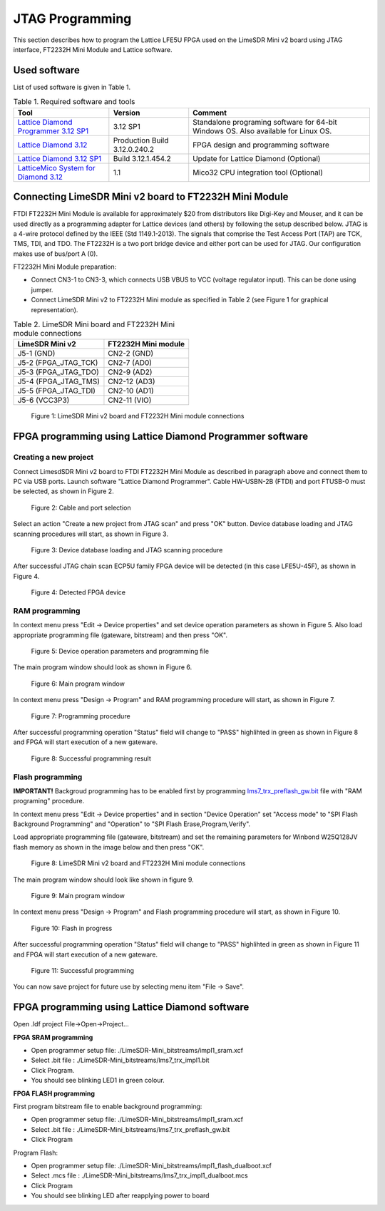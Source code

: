 .. _target3:

JTAG Programming
================


This section describes how to program the Lattice LFE5U FPGA used on the LimeSDR Mini v2 board using JTAG interface, FT2232H Mini Module and Lattice software.

Used software
-------------

List of used software is given in Table 1.

.. table:: Table 1. Required software and tools

  +------------------------------------------------------------------------------------------------------------------------------------------------+-------------------------------+------------------------------------------------------------------------------------+
  | **Tool**                                                                                                                                       | **Version**                   | **Comment**                                                                        |
  +================================================================================================================================================+===============================+====================================================================================+
  | `Lattice Diamond Programmer 3.12 SP1 <https://www.latticesemi.com/view_document?document_id=53375>`__                                          | 3.12 SP1                      | Standalone programing software for 64-bit Windows OS. Also available for Linux OS. |
  +------------------------------------------------------------------------------------------------------------------------------------------------+-------------------------------+------------------------------------------------------------------------------------+
  | `Lattice Diamond 3.12 <https://www.latticesemi.com/latticediamond>`__                                                                          | Production Build 3.12.0.240.2 | FPGA design and programming software                                               |
  +------------------------------------------------------------------------------------------------------------------------------------------------+-------------------------------+------------------------------------------------------------------------------------+
  | `Lattice Diamond 3.12 SP1 <https://www.latticesemi.com/latticediamond>`__                                                                      | Build 3.12.1.454.2            | Update for Lattice Diamond (Optional)                                              |
  +------------------------------------------------------------------------------------------------------------------------------------------------+-------------------------------+------------------------------------------------------------------------------------+
  | `LatticeMico System for Diamond 3.12 <https://www.latticesemi.com/en/Products/DesignSoftwareAndIP/EmbeddedDesignSoftware/LatticeMicoSystem>`__ | 1.1                           | Mico32 CPU integration tool (Optional)                                             |
  +------------------------------------------------------------------------------------------------------------------------------------------------+-------------------------------+------------------------------------------------------------------------------------+

Connecting LimeSDR Mini v2 board to FT2232H Mini Module
-------------------------------------------------------

FTDI FT2232H Mini Module is available for approximately $20 from distributors like Digi-Key and Mouser, and it can be used directly as a programming adapter for Lattice devices (and others) by following the setup described below. JTAG is a 4-wire protocol defined by the IEEE (Std 1149.1-2013). The signals that comprise the Test Access Port (TAP) are TCK, TMS, TDI, and TDO. The FT2232H is a two port bridge device and either port can be used for JTAG. Our configuration makes use of bus/port A (0).

FT2232H Mini Module preparation:

* Connect CN3-1 to CN3-3, which connects USB VBUS to VCC (voltage regulator input). This can be done using jumper.
* Connect LimeSDR Mini v2 to FT2232H Mini module as specified in Table 2 (see Figure 1 for graphical representation).

.. table:: Table 2. LimeSDR Mini board and FT2232H Mini module connections

  +------------------------------------+---------------------------------+
  | **LimeSDR Mini v2**                | **FT2232H Mini module**         |
  +====================================+=================================+
  | J5-1 (GND)                         | CN2-2 (GND)                     |
  +------------------------------------+---------------------------------+
  | J5-2 (FPGA_JTAG_TCK)               | CN2-7 (AD0)                     |
  +------------------------------------+---------------------------------+
  | J5-3 (FPGA_JTAG_TDO)               | CN2-9 (AD2)                     |
  +------------------------------------+---------------------------------+
  | J5-4 (FPGA_JTAG_TMS)               | CN2-12 (AD3)                    |
  +------------------------------------+---------------------------------+
  | J5-5 (FPGA_JTAG_TDI)               | CN2-10 (AD1)                    |
  +------------------------------------+---------------------------------+
  | J5-6 (VCC3P3)                      | CN2-11 (VIO)                    |
  +------------------------------------+---------------------------------+

.. figure:: images/LimeSDR-Mini_v2.0_and_FT2232H_Mini_module_connections.jpg
  :width: 600
  
  Figure 1: LimeSDR Mini v2 board and FT2232H Mini module connections

FPGA programming using Lattice Diamond Programmer software
----------------------------------------------------------

Creating a new project
~~~~~~~~~~~~~~~~~~~~~~

Connect LimesdSDR Mini v2 board to FTDI FT2232H Mini Module as described in paragraph above and connect them to PC via USB ports. Launch software "Lattice Diamond Programmer". Cable HW-USBN-2B (FTDI) and port FTUSB-0 must be selected, as shown in Figure 2.

.. figure:: images/Creating_project_1.jpg
  :width: 600
  
  Figure 2: Cable and port selection

Select an action "Create a new project from JTAG scan" and press "OK" button. Device database loading and JTAG scanning procedures will start, as shown in Figure 3.

.. figure:: images/Creating_project_2.jpg
  :width: 600
  
  Figure 3: Device database loading and JTAG scanning procedure

After successful JTAG chain scan ECP5U family FPGA device will be detected (in this case LFE5U-45F), as shown in Figure 4.

.. figure:: images/Creating_project_3.jpg
  :width: 600
  
  Figure 4: Detected FPGA device

RAM programming
~~~~~~~~~~~~~~~

In context menu press "Edit -> Device properties" and set device operation parameters as shown in Figure 5. Also load appropriate programming file (gateware, bitstream) and then press "OK".

.. figure:: images/RAM_programming_1.jpg
  :width: 600
  
  Figure 5: Device operation parameters and programming file

The main program window should look as shown in Figure 6.

.. figure:: images/RAM_programming_2.jpg
  :width: 600
  
  Figure 6: Main program window

In context menu press "Design -> Program" and RAM programming procedure will start, as shown in Figure 7.

.. figure:: images/RAM_programming_3.jpg
  :width: 600
  
  Figure 7: Programming procedure

After successful programming operation "Status" field will change to "PASS" highlihted in green as shown in Figure 8 and FPGA will start execution of a new gateware.

.. figure:: images/RAM_programming_4.jpg
  :width: 600
  
  Figure 8: Successful programming result

Flash programming
~~~~~~~~~~~~~~~~~

**IMPORTANT!** Backgroud programming has to be enabled first by programming `lms7_trx_preflash_gw.bit <https://github.com/myriadrf/LimeSDR-Mini-v2_GW/blob/main/LimeSDR-Mini_bitstreams/lms7_trx_preflash_gw.bit>`__ file with "RAM programing" procedure.

In context menu press "Edit -> Device properties" and in section "Device Operation" set "Access mode" to "SPI Flash Background Programming" and "Operation" to "SPI Flash Erase,Program,Verify".

Load appropriate programming file (gateware, bitstream) and set the remaining parameters for Winbond W25Q128JV flash memory as shown in the image below and then press "OK".

.. figure:: images/Flash_programming_1.jpg
  :width: 600
  
  Figure 8: LimeSDR Mini v2 board and FT2232H Mini module connections

The main program window should look like shown in figure 9.

.. figure:: images/Flash_programming_2.jpg
  :width: 600
  
  Figure 9: Main program window

In context menu press "Design -> Program" and Flash programming procedure will start, as shown in Figure 10.

.. figure:: images/Flash_programming_3.jpg
  :width: 600
  
  Figure 10: Flash in progress

After successful programming operation "Status" field will change to "PASS" highlihted in green as shown in Figure 11 and FPGA will start execution of a new gateware.

.. figure:: images/Flash_programming_4.jpg
  :width: 600
  
  Figure 11: Successful programming

You can now save project for future use by selecting menu item "File -> Save".

FPGA programming using Lattice Diamond software
-----------------------------------------------

Open .ldf project File->Open->Project...

**FPGA SRAM programming**

* Open programmer setup file: ./LimeSDR-Mini_bitstreams/impl1_sram.xcf
* Select .bit file : ./LimeSDR-Mini_bitstreams/lms7_trx_impl1.bit
* Click Program.
* You should see blinking LED1 in green colour. 

**FPGA FLASH programming**


First program bitstream file to enable background programming:


* Open programmer setup file: ./LimeSDR-Mini_bitstreams/impl1_sram.xcf
* Select .bit file : ./LimeSDR-Mini_bitstreams/lms7_trx_preflash_gw.bit
* Click Program

Program Flash:


* Open programmer setup file: ./LimeSDR-Mini_bitstreams/impl1_flash_dualboot.xcf
* Select .mcs file : ./LimeSDR-Mini_bitstreams/lms7_trx_impl1_dualboot.mcs
* Click Program
* You should see blinking LED after reapplying power to board
